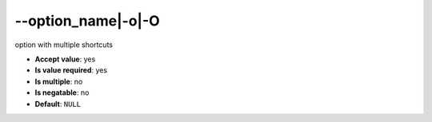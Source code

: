 \-\-option_name|-o|-O
"""""""""""""""""""""

option with multiple shortcuts

- **Accept value**: yes
- **Is value required**: yes
- **Is multiple**: no
- **Is negatable**: no
- **Default**: ``NULL``
